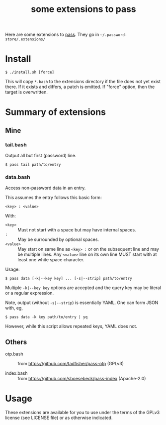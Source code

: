 #+title: some extensions to pass

Here are some extensions to [[https://www.passwordstore.org/][pass]].  They go in =~/.password-store/.extensions/=

* Install

#+begin_example
$ ./install.sh [force]
#+end_example

This will copy ~*.bash~ to the extensions directory if the file does not yet exist there.  If it exists and differs, a patch is emitted.  If "force" option, then the target is overwritten.

* Summary of extensions

** Mine

*** tail.bash

Output all but first (password) line.

#+begin_example
$ pass tail path/to/entry
#+end_example

*** data.bash 

Access non-password data in an entry.

This assumes the entry follows this basic form:
#+begin_example
<key> : <value>
#+end_example

With:

- ~<key>~ :: Must not start with a space but may have internal spaces.
- ~:~ :: May be surrounded by optional spaces.
- ~<value>~ :: May start on same line as ~<key> :~ or on the subsequent line and may be multiple lines.  Any ~<value>~ line on its own line MUST start with at least one white space character.
  

Usage:

#+begin_example
$ pass data [-k|--key key] ... [-s|--strip] path/to/entry
#+end_example

Multiple ~-k|--key key~ options are accepted and the query key may be
literal or a regular expression.


Note, output (without ~-s|--strip~) is essentially YAML.  One can form JSON
with, eg,

#+begin_example
$ pass data -k key path/to/entry | yq
#+end_example

However, while this script allows repeated keys, YAML does not.

** Others

- otp.bash :: from https://github.com/tadfisher/pass-otp (GPLv3)

- index.bash :: from https://github.com/sboesebeck/pass-index (Apache-2.0)

* Usage

These extensions are available for you to use under the terms of the GPLv3 license (see LICENSE file) or as otherwise indicated.



